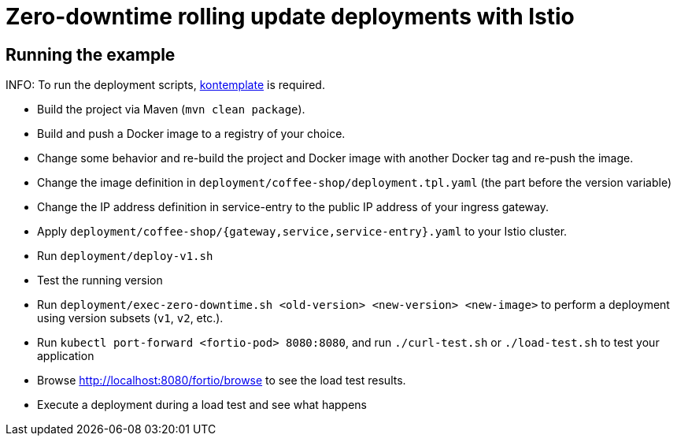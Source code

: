= Zero-downtime rolling update deployments with Istio

// For more information see the following article series

== Running the example

INFO: To run the deployment scripts, https://github.com/tazjin/kontemplate[kontemplate^] is required.

- Build the project via Maven (`mvn clean package`).
- Build and push a Docker image to a registry of your choice.
- Change some behavior and re-build the project and Docker image with another Docker tag and re-push the image.
- Change the image definition in `deployment/coffee-shop/deployment.tpl.yaml` (the part before the version variable)
- Change the IP address definition in service-entry to the public IP address of your ingress gateway.
- Apply `deployment/coffee-shop/{gateway,service,service-entry}.yaml` to your Istio cluster.
- Run `deployment/deploy-v1.sh`
- Test the running version
- Run `deployment/exec-zero-downtime.sh <old-version> <new-version> <new-image>` to perform a deployment using version subsets (`v1`, `v2`, etc.).
- Run `kubectl port-forward <fortio-pod> 8080:8080`, and run `./curl-test.sh` or `./load-test.sh` to test your application
- Browse http://localhost:8080/fortio/browse to see the load test results.
- Execute a deployment during a load test and see what happens
